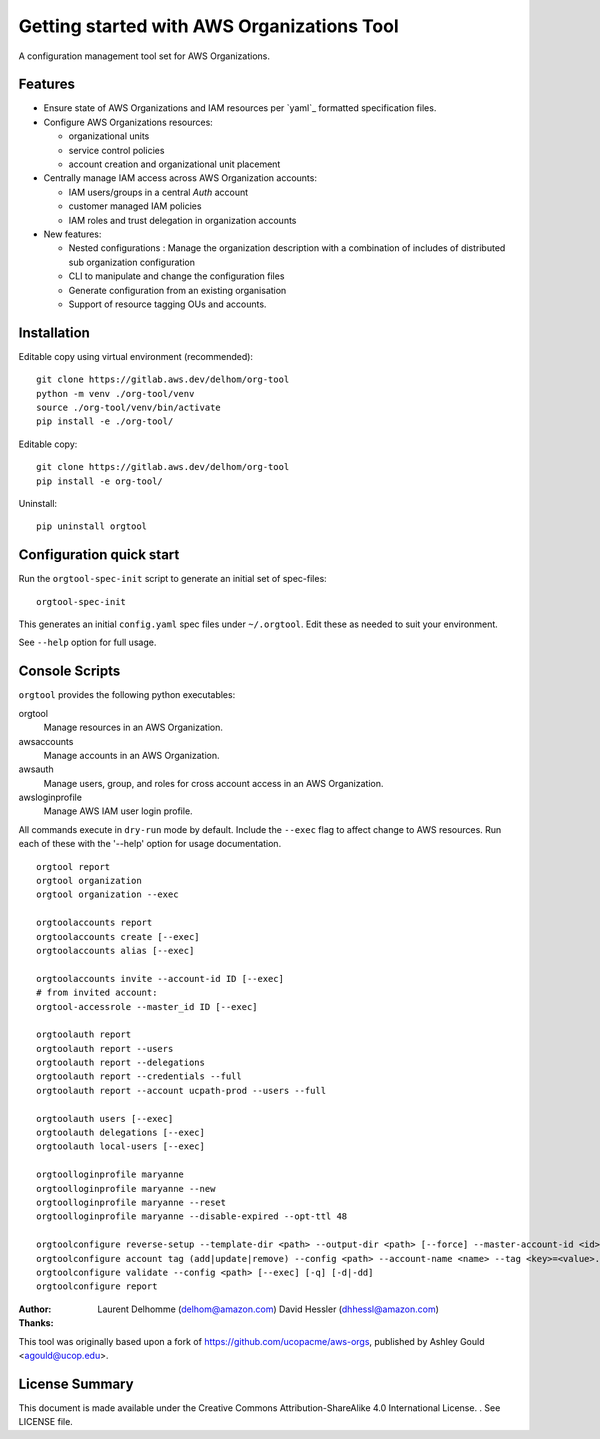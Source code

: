 Getting started with AWS Organizations Tool
=============================

A configuration management tool set for AWS Organizations.

Features
--------

- Ensure state of AWS Organizations and IAM resources per `yaml`_ formatted specification files.
- Configure AWS Organizations resources:

  - organizational units
  - service control policies
  - account creation and organizational unit placement

- Centrally manage IAM access across AWS Organization accounts:

  - IAM users/groups in a central *Auth* account
  - customer managed IAM policies
  - IAM roles and trust delegation in organization accounts

- New features:

  - Nested configurations : Manage the organization description with a combination of includes of distributed sub organization configuration
  - CLI to manipulate and change the configuration files
  - Generate configuration from an existing organisation
  - Support of resource tagging OUs and accounts.


Installation
------------
Editable copy using virtual environment (recommended)::

  git clone https://gitlab.aws.dev/delhom/org-tool
  python -m venv ./org-tool/venv
  source ./org-tool/venv/bin/activate
  pip install -e ./org-tool/


Editable copy::

  git clone https://gitlab.aws.dev/delhom/org-tool
  pip install -e org-tool/


Uninstall::

  pip uninstall orgtool


Configuration quick start
-------------------------

Run the ``orgtool-spec-init`` script to generate an initial set of spec-files::

  orgtool-spec-init

This generates an initial ``config.yaml`` spec files under ``~/.orgtool``.  Edit
these as needed to suit your environment.

See ``--help`` option for full usage.



Console Scripts
---------------

``orgtool`` provides the following python executables:

orgtool
  Manage resources in an AWS Organization.

awsaccounts
  Manage accounts in an AWS Organization.

awsauth
  Manage users, group, and roles for cross account access in an
  AWS Organization.

awsloginprofile
  Manage AWS IAM user login profile.


All commands execute in ``dry-run`` mode by default.  Include the ``--exec``
flag to affect change to AWS resources.  Run each of these with the '--help'
option for usage documentation.

::

  orgtool report
  orgtool organization
  orgtool organization --exec

  orgtoolaccounts report
  orgtoolaccounts create [--exec]
  orgtoolaccounts alias [--exec]

  orgtoolaccounts invite --account-id ID [--exec]
  # from invited account:
  orgtool-accessrole --master_id ID [--exec]

  orgtoolauth report
  orgtoolauth report --users
  orgtoolauth report --delegations
  orgtoolauth report --credentials --full
  orgtoolauth report --account ucpath-prod --users --full

  orgtoolauth users [--exec]
  orgtoolauth delegations [--exec]
  orgtoolauth local-users [--exec]

  orgtoolloginprofile maryanne
  orgtoolloginprofile maryanne --new
  orgtoolloginprofile maryanne --reset
  orgtoolloginprofile maryanne --disable-expired --opt-ttl 48

  orgtoolconfigure reverse-setup --template-dir <path> --output-dir <path> [--force] --master-account-id <id> --org-access-role <role> [--exec] [-q] [-d|-dd]
  orgtoolconfigure account tag (add|update|remove) --config <path> --account-name <name> --tag <key>=<value>... [--exec] [-q] [-d|-dd]
  orgtoolconfigure validate --config <path> [--exec] [-q] [-d|-dd]
  orgtoolconfigure report



:Author:
    Laurent Delhomme (delhom@amazon.com)
    David Hessler (dhhessl@amazon.com)

:Thanks:

This tool was originally based upon a fork of https://github.com/ucopacme/aws-orgs, published by Ashley Gould <agould@ucop.edu>.


License Summary
---------------
This document is made available under the Creative Commons Attribution-ShareAlike 4.0 International License. . See LICENSE file.
